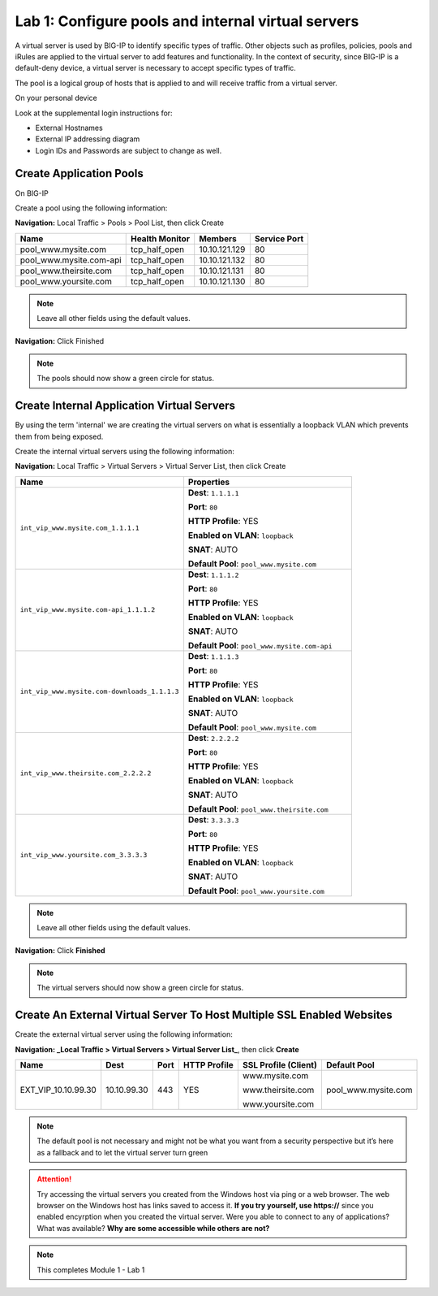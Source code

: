 Lab 1: Configure pools and internal virtual servers
===================================================

A virtual server is used by BIG-IP to identify specific types of
traffic. Other objects such as profiles, policies, pools and iRules are
applied to the virtual server to add features and functionality. In the
context of security, since BIG-IP is a default-deny device, a virtual
server is necessary to accept specific types of traffic.

The pool is a logical group of hosts that is applied to and will receive
traffic from a virtual server.

On your personal device

Look at the supplemental login instructions for:

* External Hostnames

* External IP addressing diagram

* Login IDs and Passwords are subject to change as well.

|image1|

Create Application Pools
------------------------

On BIG-IP

Create a pool using the following information:

**Navigation:** Local Traffic > Pools > Pool List, then click Create

.. list-table::
   :header-rows: 1

   * - **Name**
     - **Health Monitor**
     - **Members**
     - **Service Port**
   * - pool\_www.mysite.com
     - tcp\_half\_open
     - 10.10.121.129
     - 80
   * - pool\_www.mysite.com-api
     - tcp\_half\_open
     - 10.10.121.132
     - 80
   * - pool\_www.theirsite.com
     - tcp\_half\_open
     - 10.10.121.131
     - 80
   * - pool\_www.yoursite.com
     - tcp\_half\_open
     - 10.10.121.130
     - 80

|image2|

.. NOTE:: Leave all other fields using the default values.

**Navigation:** Click Finished

|image3|

.. NOTE:: The pools should now show a green circle for status.

Create **Internal** Application Virtual Servers
-----------------------------------------------

By using the term 'internal' we are creating the virtual servers on what is essentially a loopback VLAN which prevents them from being exposed.

Create the internal virtual servers using the following information:

**Navigation:** Local Traffic > Virtual Servers > Virtual Server List, then
click Create

.. list-table::
   :widths: 50 50
   :header-rows: 1

   * - **Name**
     - **Properties**
   * - ``int_vip_www.mysite.com_1.1.1.1``
     - **Dest**: ``1.1.1.1``

       **Port**: ``80``

       **HTTP Profile**: YES

       **Enabled on VLAN**: ``loopback``

       **SNAT**: AUTO

       **Default Pool**: ``pool_www.mysite.com``

   * - ``int_vip_www.mysite.com-api_1.1.1.2``
     - **Dest**: ``1.1.1.2``

       **Port**: ``80``

       **HTTP Profile**: YES

       **Enabled on VLAN**: ``loopback``

       **SNAT**: AUTO

       **Default Pool**: ``pool_www.mysite.com-api``

   * - ``int_vip_www.mysite.com-downloads_1.1.1.3``
     - **Dest**: ``1.1.1.3``

       **Port**: ``80``

       **HTTP Profile**: YES

       **Enabled on VLAN**: ``loopback``

       **SNAT**: AUTO

       **Default Pool**: ``pool_www.mysite.com``

   * - ``int_vip_www.theirsite.com_2.2.2.2``
     - **Dest**: ``2.2.2.2``

       **Port**: ``80``

       **HTTP Profile**: YES

       **Enabled on VLAN**: ``loopback``

       **SNAT**: AUTO

       **Default Pool**: ``pool_www.theirsite.com``

   * - ``int_vip_www.yoursite.com_3.3.3.3``
     - **Dest**: ``3.3.3.3``

       **Port**: ``80``

       **HTTP Profile**: YES

       **Enabled on VLAN**: ``loopback``

       **SNAT**: AUTO

       **Default Pool**: ``pool_www.yoursite.com``

|image4|

|image5|

|image6|

.. NOTE:: Leave all other fields using the default values.

**Navigation:** Click **Finished**

|image7|

.. NOTE:: The virtual servers should now show a green circle for status.

Create An External Virtual Server To Host Multiple SSL Enabled Websites
-----------------------------------------------------------------------

Create the external virtual server using the following information:

**Navigation: _Local Traffic > Virtual Servers > Virtual Server List_**, then
click **Create**

.. list-table::
   :header-rows: 1

   * - **Name**
     - **Dest**
     - **Port**
     - **HTTP Profile**
     - **SSL Profile (Client)**
     - **Default Pool**
   * - EXT\_VIP\_10.10.99.30
     - 10.10.99.30
     - 443
     - YES
     - www.mysite.com

       www.theirsite.com

       www.yoursite.com
     - pool\_www.mysite.com

|image8|

|image9|

|image10|

.. NOTE:: The default pool is not necessary and might not be what you want from a security perspective but it’s here as a fallback and to let the virtual server turn green

.. ATTENTION:: Try accessing the virtual servers you created from the Windows host via ping or a web browser. The web browser on the Windows host has links saved to access it. **If you try yourself, use https://** since you enabled encyrption when you created the virtual server. Were you able to connect to any of applications? What was available? **Why are some accessible while others are not?**

.. NOTE:: This completes Module 1 - Lab 1

.. |image1| image:: /_static/class2/image3.png
.. |image2| image:: /_static/class2/image4.png
   :width: 6.74931in
   :height: 5.88401in
.. |image3| image:: /_static/class2/image5.png
   :width: 7.05556in
   :height: 1.33333in
.. |image4| image:: /_static/class2/image6.png
   :width: 7.05556in
   :height: 3.22222in
.. |image5| image:: /_static/class2/image7.png
   :width: 7.05556in
   :height: 7.31944in
.. |image6| image:: /_static/class2/image8.png
   :width: 7.05000in
   :height: 3.46949in
.. |image7| image:: /_static/class2/image9.png
   :width: 7.05000in
   :height: 1.50278in
.. |image8| image:: /_static/class2/image10.png
   :width: 7.05556in
   :height: 2.63889in
.. |image9| image:: /_static/class2/image11.png
   :width: 7.05556in
.. |image10| image:: /_static/class2/image12.png
   :width: 7.05556in
